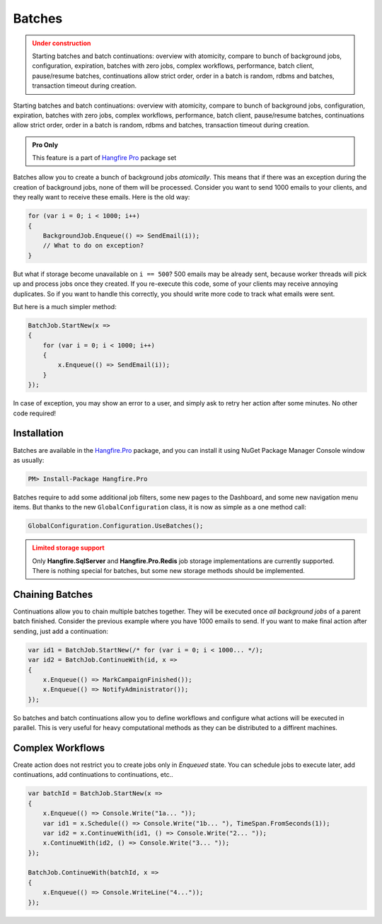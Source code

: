 Batches
========

.. admonition:: Under construction
   :class: warning

   Starting batches and batch continuations: overview with atomicity, compare to bunch of background jobs, configuration, expiration, batches with zero jobs, complex workflows, performance, batch client, pause/resume batches, continuations allow strict order, order in a batch is random, rdbms and batches, transaction timeout during creation.


Starting batches and batch continuations: overview with atomicity, compare to bunch of background jobs, configuration, expiration, batches with zero jobs, complex workflows, performance, batch client, pause/resume batches, continuations allow strict order, order in a batch is random, rdbms and batches, transaction timeout during creation.

.. admonition:: Pro Only
   :class: note

   This feature is a part of `Hangfire Pro <http://hangfire.io/pro/>`_ package set

Batches allow you to create a bunch of background jobs *atomically*. This means that if there was an exception during the creation of background jobs, none of them will be processed. Consider you want to send 1000 emails to your clients, and they really want to receive these emails. Here is the old way:

.. code-block:: c#

   for (var i = 0; i < 1000; i++)
   {
       BackgroundJob.Enqueue(() => SendEmail(i));
       // What to do on exception?
   }

But what if storage become unavailable on ``i == 500``? 500 emails may be already sent, because worker threads will pick up and process jobs once they created. If you re-execute this code, some of your clients may receive annoying duplicates. So if you want to handle this correctly, you should write more code to track what emails were sent. 

But here is a much simpler method:

.. code-block:: c#

   BatchJob.StartNew(x =>
   {
       for (var i = 0; i < 1000; i++)
       {
           x.Enqueue(() => SendEmail(i));
       }
   });

In case of exception, you may show an error to a user, and simply ask to retry her action after some minutes. No other code required!

Installation
-------------

Batches are available in the `Hangfire.Pro <http://nuget.hangfire.io/feeds/hangfire-pro/Hangfire.Pro/>`_ package, and you can install it using NuGet Package Manager Console window as usually:

.. code-block:: powershell

   PM> Install-Package Hangfire.Pro

Batches require to add some additional job filters, some new pages to the Dashboard, and some new navigation menu items. But thanks to the new ``GlobalConfiguration`` class, it is now as simple as a one method call:

.. code-block:: c#

   GlobalConfiguration.Configuration.UseBatches();

.. admonition:: Limited storage support
   :class: warning

   Only **Hangfire.SqlServer** and **Hangfire.Pro.Redis** job storage implementations are currently supported. There is nothing special for batches, but some new storage methods should be implemented.

Chaining Batches
-----------------

Continuations allow you to chain multiple batches together. They will be executed once *all background jobs* of a parent batch finished. Consider the previous example where you have 1000 emails to send. If you want to make final action after sending, just add a continuation:

.. code-block:: c#

   var id1 = BatchJob.StartNew(/* for (var i = 0; i < 1000... */);
   var id2 = BatchJob.ContinueWith(id, x => 
   {
       x.Enqueue(() => MarkCampaignFinished());
       x.Enqueue(() => NotifyAdministrator());
   });

So batches and batch continuations allow you to define workflows and configure what actions will be executed in parallel. This is very useful for heavy computational methods as they can be distributed to a diffirent machines.

Complex Workflows
------------------

Create action does not restrict you to create jobs only in *Enqueued* state. You can schedule jobs to execute later, add continuations, add continuations to continuations, etc..

.. code-block:: c#

   var batchId = BatchJob.StartNew(x =>
   {
       x.Enqueue(() => Console.Write("1a... "));
       var id1 = x.Schedule(() => Console.Write("1b... "), TimeSpan.FromSeconds(1));
       var id2 = x.ContinueWith(id1, () => Console.Write("2... "));
       x.ContinueWith(id2, () => Console.Write("3... "));
   });
   
   BatchJob.ContinueWith(batchId, x =>
   {
       x.Enqueue(() => Console.WriteLine("4..."));
   });
